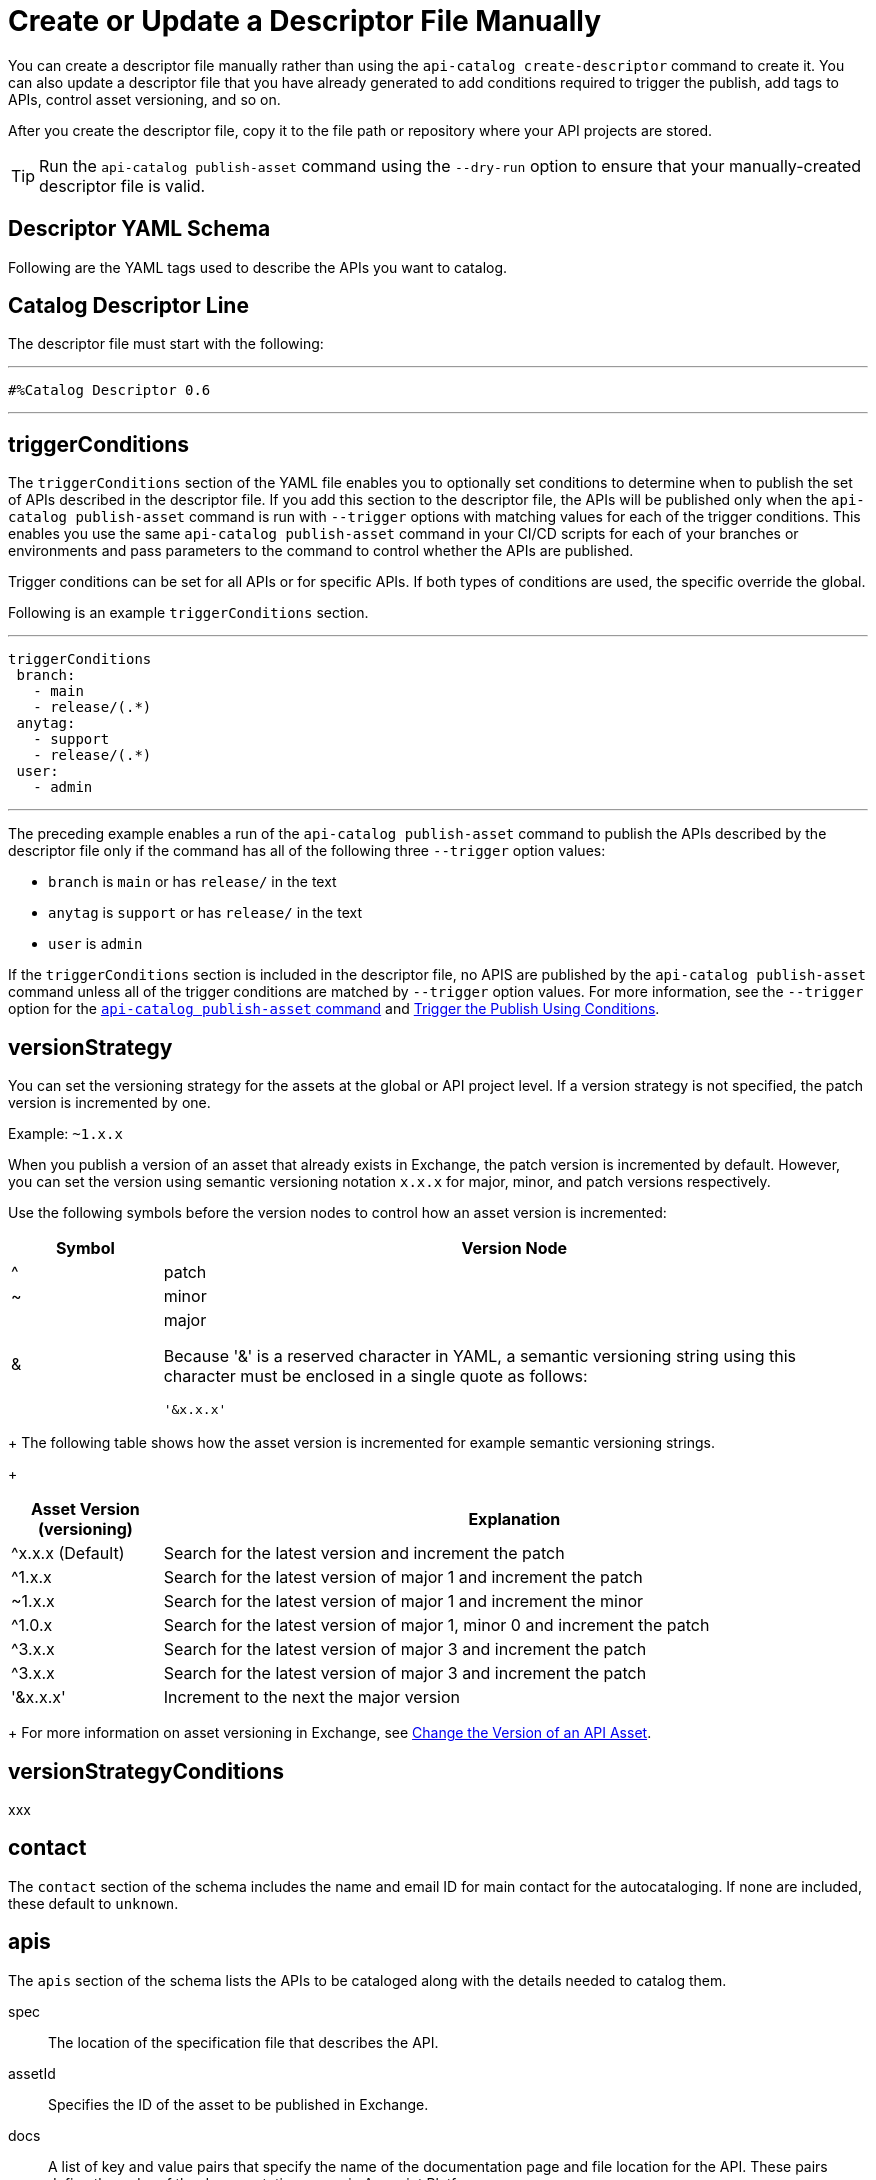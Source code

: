 = Create or Update a Descriptor File Manually

You can create a descriptor file manually rather than using the `api-catalog create-descriptor` command to create it. You can also update a descriptor file that you have already generated to add conditions required to trigger the publish, add tags to APIs, control asset versioning, and so on.   

After you create the descriptor file, copy it to the file path or repository where your API projects are stored. 

TIP: Run the `api-catalog publish-asset` command using the `--dry-run` option to ensure that your manually-created descriptor file is valid. 

[[descriptor-yaml]]
== Descriptor YAML Schema

Following are the YAML tags used to describe the APIs you want to catalog. 

== Catalog Descriptor Line

The descriptor file must start with the following:

---

 #%Catalog Descriptor 0.6

---

== triggerConditions

The `triggerConditions` section of the YAML file enables you to optionally set conditions to determine when to publish the set of APIs described in the descriptor file. If you add this section to the descriptor file, the APIs will be published only when the `api-catalog publish-asset` command is run with `--trigger` options with matching values for each of the trigger conditions. This enables you use the same `api-catalog publish-asset` command in your CI/CD scripts for each of your branches or environments and pass parameters to the command to control whether the APIs are published. 

Trigger conditions can be set for all APIs or for specific APIs. If both types of conditions are used, the specific override the global. 

Following is an example `triggerConditions` section. 

---
 triggerConditions
  branch:
    - main
    - release/(.*)
  anytag:
    - support
    - release/(.*)
  user:
    - admin

---

The preceding example enables a run of the `api-catalog publish-asset` command to publish the APIs described by the descriptor file only if the command has all of the following three `--trigger` option values: 

* `branch` is `main` or has `release/` in the text
* `anytag` is `support` or has `release/` in the text
* `user` is `admin` 

If the `triggerConditions` section is included in the descriptor file, no APIS are published by the `api-catalog publish-asset` command unless all of the trigger conditions are matched by `--trigger` option values. For more information, see the `--trigger` option for the xref:publish-using-api-catalog-cli.adoc#publish-asset-command[`api-catalog publish-asset` command] and xref:publish-using-api-catalog-cli.adoc#example-trigger[Trigger the Publish Using Conditions].

== versionStrategy

You can set the versioning strategy for the assets at the global or API project level. If a version strategy is not specified, the patch version is incremented by one.

Example: `~1.x.x`

When you publish a version of an asset that already exists in Exchange, the patch version is incremented by default. However, you can set the version using semantic versioning notation `x.x.x` for major, minor, and patch versions respectively. 

Use the following symbols before the version nodes to control how an asset version is incremented:

[%header,cols="15a, 70a"]
|===
| Symbol

| Version Node

| ^ | patch

| ~ | minor

| & | major 

Because '&' is a reserved character in YAML, a semantic versioning string using this character must be enclosed in a single quote as follows: 

`'&x.x.x'`

|===
+
The following table shows how the asset version is incremented for example semantic versioning strings. 
+
[%header,cols="15a, 70a"]
|===
| Asset Version (versioning) 

| Explanation

| ^x.x.x (Default) | Search for the latest version and increment the patch

| ^1.x.x | Search for the latest version of major 1 and increment the patch

| ~1.x.x| Search for the latest version of major 1 and increment the minor

| ^1.0.x | Search for the latest version of major 1, minor 0 and increment the patch

| ^3.x.x | Search for the latest version of major 3 and increment the patch

| ^3.x.x | Search for the latest version of major 3 and increment the patch

| '&x.x.x' | Increment to the next the major version 

|===
+
For more information on asset versioning in Exchange, see xref:to-change-raml-version.adoc[Change the Version of an API Asset].

== versionStrategyConditions

xxx

== contact

The `contact` section of the schema includes the name and email ID for main contact for the autocataloging. If none are included, these default to `unknown`.   

== apis 

The `apis` section of the schema lists the APIs to be cataloged along with the details needed to catalog them. 

spec:: The location of the specification file that describes the API. 

assetId:: Specifies the ID of the asset to be published in Exchange. 

docs:: A list of key and value pairs that specify the name of the documentation page and file location for the API.
These pairs define the order of the documentation pages in Anypoint Platform.
+
Format: <Name of the documentation page>:<File Location>
+
If this option is not specified, no documentation pages are imported. 

categories:: A list of key and value pairs that specify the category name and value. These pairs are validated against the categories that exist in the Anypoint Platform organization.
+
Format: <Category Name>: <Value(s)>
+
If this option is not specified, no categories are added.

customFields:: A list of key and value pairs that specify the field and value. These pairs are validated against the custom fields and field types that exist in the Anypoint Platform organization.
+
Format: <Field>: <Value(s)> 
+
If this option is not specified, no custom fields are added.

tags:: A list of free text strings. 
+
If this option is not specified, no tags are added.
+
apiVersion:: The API version for the asset. 
+
If the API version is not specified in the descriptor file, the version from the specification file is used. If the API version is specified in both files, the value in the descriptor file is used. The value must be specified in one of the files. 
+
Example: v1  

[[example-descriptor-file]]
== Example Descriptor File

Following is an example descriptor file that describes the cataloging information for two APIs. 

[source,yaml]
----

 #%Catalog Descriptor 0.6 # <1>
triggerConditions: # <2>
  branch:
    - main
    - release/(.*)
  anytag:
    - support
    - release/(.*)
  user:
    - admin
contact: # <3>
  name: 'John Doe'
  email: 'john.doe@org.com'
apis: # <4>
  - spec: api-spec/codat.json
    assetId: codat-api
    docs:
      add: api-spec/add.md
      home: home.md
    customFields:
      custom: value
      another: field
    tags:
      - codat
      - gcp
    versioning: 2.0.x
    apiVersion: v3
  - spec: api-spec/billing-api.json
    assetId: my-awesome-api
    tags:
      - finance
      - aws
    categories:
      API Type:
        - System API
        - Experience API
      Organization:
        - Finance
        - Billing
    versioning: ~1.x.x
    apiVersion: v1
----
<1> Provides the start line for the descriptor file
<2> Sets trigger conditions
<3> Provides the contact name and email ID 
<4> Specifies the API information to be published